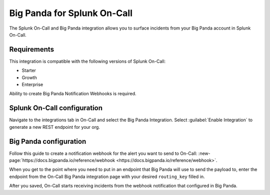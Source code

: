 .. _bigpanda-spoc:

Big Panda for Splunk On-Call
******************************************

.. meta::
    :description: Configure the Big Panda integration for Splunk On-Call.

The Splunk On-Call and Big Panda integration allows you to surface incidents from your Big Panda account
in Splunk On-Call.

Requirements
==================

This integration is compatible with the following versions of Splunk On-Call:

- Starter
- Growth
- Enterprise

Ability to create Big Panda Notification Webhooks is required.

Splunk On-Call configuration
====================================

Navigate to the integrations tab in On-Call and select the Big Panda Integration. Select :guilabel:`Enable Integration` to generate a new REST endpoint for your org.

Big Panda configuration
====================================

Follow this guide to create a notification webhook for the alert you want to send to On-Call: :new-page:`https://docs.bigpanda.io/reference/webhook <https://docs.bigpanda.io/reference/webhook>`.

When you get to the point where you need to put in an endpoint that Big Panda will use to send the payload to, enter the endpoint from the On-Call Big Panda integration page with your desired ``routing_key`` filled in.

After you saved, On-Call starts receiving incidents from the webhook notification that configured in Big Panda.
